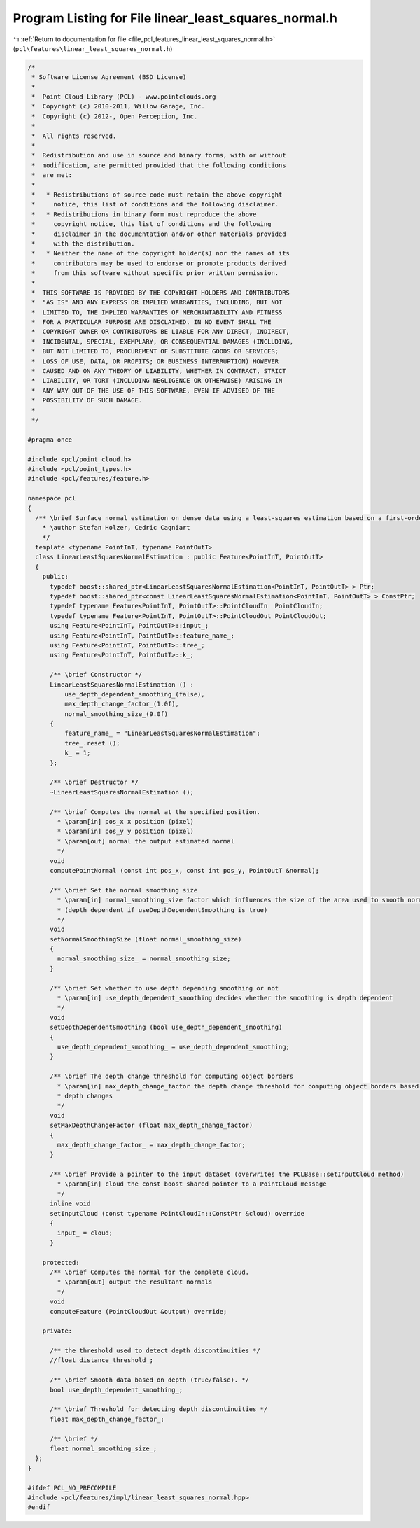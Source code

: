
.. _program_listing_file_pcl_features_linear_least_squares_normal.h:

Program Listing for File linear_least_squares_normal.h
======================================================

|exhale_lsh| :ref:`Return to documentation for file <file_pcl_features_linear_least_squares_normal.h>` (``pcl\features\linear_least_squares_normal.h``)

.. |exhale_lsh| unicode:: U+021B0 .. UPWARDS ARROW WITH TIP LEFTWARDS

.. code-block:: cpp

   /*
    * Software License Agreement (BSD License)
    *
    *  Point Cloud Library (PCL) - www.pointclouds.org
    *  Copyright (c) 2010-2011, Willow Garage, Inc.
    *  Copyright (c) 2012-, Open Perception, Inc.
    *
    *  All rights reserved.
    *
    *  Redistribution and use in source and binary forms, with or without
    *  modification, are permitted provided that the following conditions
    *  are met:
    *
    *   * Redistributions of source code must retain the above copyright
    *     notice, this list of conditions and the following disclaimer.
    *   * Redistributions in binary form must reproduce the above
    *     copyright notice, this list of conditions and the following
    *     disclaimer in the documentation and/or other materials provided
    *     with the distribution.
    *   * Neither the name of the copyright holder(s) nor the names of its
    *     contributors may be used to endorse or promote products derived
    *     from this software without specific prior written permission.
    *
    *  THIS SOFTWARE IS PROVIDED BY THE COPYRIGHT HOLDERS AND CONTRIBUTORS
    *  "AS IS" AND ANY EXPRESS OR IMPLIED WARRANTIES, INCLUDING, BUT NOT
    *  LIMITED TO, THE IMPLIED WARRANTIES OF MERCHANTABILITY AND FITNESS
    *  FOR A PARTICULAR PURPOSE ARE DISCLAIMED. IN NO EVENT SHALL THE
    *  COPYRIGHT OWNER OR CONTRIBUTORS BE LIABLE FOR ANY DIRECT, INDIRECT,
    *  INCIDENTAL, SPECIAL, EXEMPLARY, OR CONSEQUENTIAL DAMAGES (INCLUDING,
    *  BUT NOT LIMITED TO, PROCUREMENT OF SUBSTITUTE GOODS OR SERVICES;
    *  LOSS OF USE, DATA, OR PROFITS; OR BUSINESS INTERRUPTION) HOWEVER
    *  CAUSED AND ON ANY THEORY OF LIABILITY, WHETHER IN CONTRACT, STRICT
    *  LIABILITY, OR TORT (INCLUDING NEGLIGENCE OR OTHERWISE) ARISING IN
    *  ANY WAY OUT OF THE USE OF THIS SOFTWARE, EVEN IF ADVISED OF THE
    *  POSSIBILITY OF SUCH DAMAGE.
    *
    */
   
   #pragma once
   
   #include <pcl/point_cloud.h>
   #include <pcl/point_types.h>
   #include <pcl/features/feature.h>
   
   namespace pcl
   {
     /** \brief Surface normal estimation on dense data using a least-squares estimation based on a first-order Taylor approximation.
       * \author Stefan Holzer, Cedric Cagniart
       */
     template <typename PointInT, typename PointOutT>
     class LinearLeastSquaresNormalEstimation : public Feature<PointInT, PointOutT>
     {
       public:
         typedef boost::shared_ptr<LinearLeastSquaresNormalEstimation<PointInT, PointOutT> > Ptr;
         typedef boost::shared_ptr<const LinearLeastSquaresNormalEstimation<PointInT, PointOutT> > ConstPtr;
         typedef typename Feature<PointInT, PointOutT>::PointCloudIn  PointCloudIn;
         typedef typename Feature<PointInT, PointOutT>::PointCloudOut PointCloudOut;
         using Feature<PointInT, PointOutT>::input_;
         using Feature<PointInT, PointOutT>::feature_name_;
         using Feature<PointInT, PointOutT>::tree_;
         using Feature<PointInT, PointOutT>::k_;
   
         /** \brief Constructor */
         LinearLeastSquaresNormalEstimation () :
             use_depth_dependent_smoothing_(false),
             max_depth_change_factor_(1.0f),
             normal_smoothing_size_(9.0f)
         {
             feature_name_ = "LinearLeastSquaresNormalEstimation";
             tree_.reset ();
             k_ = 1;
         };
   
         /** \brief Destructor */
         ~LinearLeastSquaresNormalEstimation ();
   
         /** \brief Computes the normal at the specified position. 
           * \param[in] pos_x x position (pixel)
           * \param[in] pos_y y position (pixel)
           * \param[out] normal the output estimated normal 
           */
         void
         computePointNormal (const int pos_x, const int pos_y, PointOutT &normal);
   
         /** \brief Set the normal smoothing size
           * \param[in] normal_smoothing_size factor which influences the size of the area used to smooth normals 
           * (depth dependent if useDepthDependentSmoothing is true)
           */
         void
         setNormalSmoothingSize (float normal_smoothing_size)
         {
           normal_smoothing_size_ = normal_smoothing_size;
         }
   
         /** \brief Set whether to use depth depending smoothing or not
           * \param[in] use_depth_dependent_smoothing decides whether the smoothing is depth dependent
           */
         void
         setDepthDependentSmoothing (bool use_depth_dependent_smoothing)
         {
           use_depth_dependent_smoothing_ = use_depth_dependent_smoothing;
         }
   
         /** \brief The depth change threshold for computing object borders
           * \param[in] max_depth_change_factor the depth change threshold for computing object borders based on 
           * depth changes
           */
         void 
         setMaxDepthChangeFactor (float max_depth_change_factor)
         {
           max_depth_change_factor_ = max_depth_change_factor;
         }
   
         /** \brief Provide a pointer to the input dataset (overwrites the PCLBase::setInputCloud method)
           * \param[in] cloud the const boost shared pointer to a PointCloud message
           */
         inline void 
         setInputCloud (const typename PointCloudIn::ConstPtr &cloud) override 
         { 
           input_ = cloud; 
         }
   
       protected:
         /** \brief Computes the normal for the complete cloud. 
           * \param[out] output the resultant normals
           */
         void 
         computeFeature (PointCloudOut &output) override;
   
       private:
   
         /** the threshold used to detect depth discontinuities */
         //float distance_threshold_;
   
         /** \brief Smooth data based on depth (true/false). */
         bool use_depth_dependent_smoothing_;
   
         /** \brief Threshold for detecting depth discontinuities */
         float max_depth_change_factor_;
   
         /** \brief */
         float normal_smoothing_size_;
     };
   }
   
   #ifdef PCL_NO_PRECOMPILE
   #include <pcl/features/impl/linear_least_squares_normal.hpp>
   #endif
